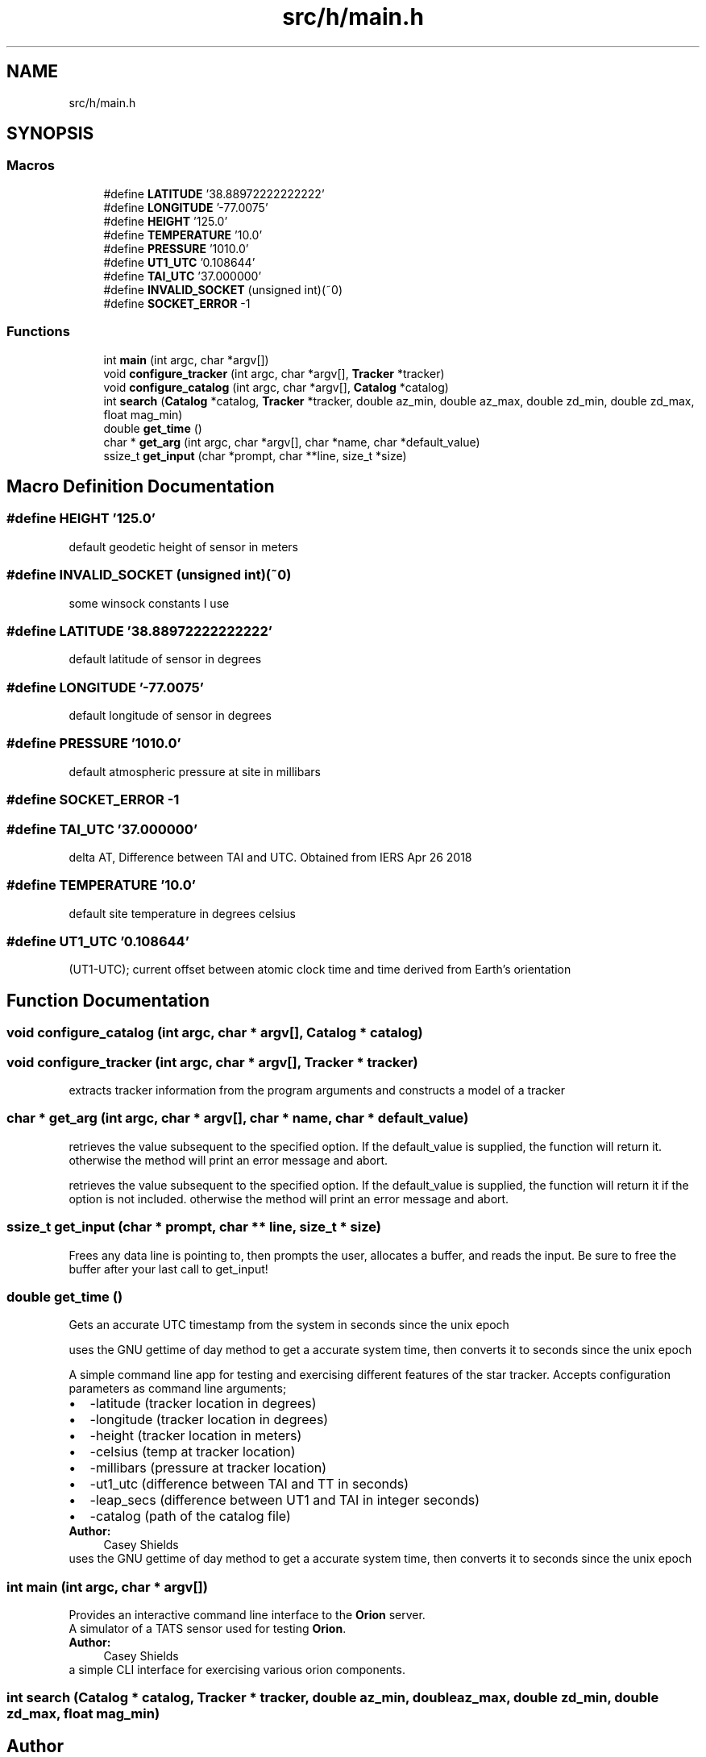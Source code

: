 .TH "src/h/main.h" 3 "Mon Jun 18 2018" "Version 1.0" "Orion" \" -*- nroff -*-
.ad l
.nh
.SH NAME
src/h/main.h
.SH SYNOPSIS
.br
.PP
.SS "Macros"

.in +1c
.ti -1c
.RI "#define \fBLATITUDE\fP   '38\&.88972222222222'"
.br
.ti -1c
.RI "#define \fBLONGITUDE\fP   '\-77\&.0075'"
.br
.ti -1c
.RI "#define \fBHEIGHT\fP   '125\&.0'"
.br
.ti -1c
.RI "#define \fBTEMPERATURE\fP   '10\&.0'"
.br
.ti -1c
.RI "#define \fBPRESSURE\fP   '1010\&.0'"
.br
.ti -1c
.RI "#define \fBUT1_UTC\fP   '0\&.108644'"
.br
.ti -1c
.RI "#define \fBTAI_UTC\fP   '37\&.000000'"
.br
.ti -1c
.RI "#define \fBINVALID_SOCKET\fP   (unsigned int)(~0)"
.br
.ti -1c
.RI "#define \fBSOCKET_ERROR\fP   \-1"
.br
.in -1c
.SS "Functions"

.in +1c
.ti -1c
.RI "int \fBmain\fP (int argc, char *argv[])"
.br
.ti -1c
.RI "void \fBconfigure_tracker\fP (int argc, char *argv[], \fBTracker\fP *tracker)"
.br
.ti -1c
.RI "void \fBconfigure_catalog\fP (int argc, char *argv[], \fBCatalog\fP *catalog)"
.br
.ti -1c
.RI "int \fBsearch\fP (\fBCatalog\fP *catalog, \fBTracker\fP *tracker, double az_min, double az_max, double zd_min, double zd_max, float mag_min)"
.br
.ti -1c
.RI "double \fBget_time\fP ()"
.br
.ti -1c
.RI "char * \fBget_arg\fP (int argc, char *argv[], char *name, char *default_value)"
.br
.ti -1c
.RI "ssize_t \fBget_input\fP (char *prompt, char **line, size_t *size)"
.br
.in -1c
.SH "Macro Definition Documentation"
.PP 
.SS "#define HEIGHT   '125\&.0'"
default geodetic height of sensor in meters 
.SS "#define INVALID_SOCKET   (unsigned int)(~0)"
some winsock constants I use 
.SS "#define LATITUDE   '38\&.88972222222222'"
default latitude of sensor in degrees 
.SS "#define LONGITUDE   '\-77\&.0075'"
default longitude of sensor in degrees 
.SS "#define PRESSURE   '1010\&.0'"
default atmospheric pressure at site in millibars 
.SS "#define SOCKET_ERROR   \-1"

.SS "#define TAI_UTC   '37\&.000000'"
delta AT, Difference between TAI and UTC\&. Obtained from IERS Apr 26 2018 
.SS "#define TEMPERATURE   '10\&.0'"
default site temperature in degrees celsius 
.SS "#define UT1_UTC   '0\&.108644'"
(UT1-UTC); current offset between atomic clock time and time derived from Earth's orientation 
.SH "Function Documentation"
.PP 
.SS "void configure_catalog (int argc, char * argv[], \fBCatalog\fP * catalog)"

.SS "void configure_tracker (int argc, char * argv[], \fBTracker\fP * tracker)"
extracts tracker information from the program arguments and constructs a model of a tracker 
.SS "char * get_arg (int argc, char * argv[], char * name, char * default_value)"
retrieves the value subsequent to the specified option\&. If the default_value is supplied, the function will return it\&. otherwise the method will print an error message and abort\&.
.PP
retrieves the value subsequent to the specified option\&. If the default_value is supplied, the function will return it if the option is not included\&. otherwise the method will print an error message and abort\&. 
.SS "ssize_t get_input (char * prompt, char ** line, size_t * size)"
Frees any data line is pointing to, then prompts the user, allocates a buffer, and reads the input\&. Be sure to free the buffer after your last call to get_input! 
.SS "double get_time ()"
Gets an accurate UTC timestamp from the system in seconds since the unix epoch
.PP
uses the GNU gettime of day method to get a accurate system time, then converts it to seconds since the unix epoch
.PP
A simple command line app for testing and exercising different features of the star tracker\&. Accepts configuration parameters as command line arguments; 
.PD 0

.IP "\(bu" 2
-latitude (tracker location in degrees) 
.IP "\(bu" 2
-longitude (tracker location in degrees) 
.IP "\(bu" 2
-height (tracker location in meters) 
.IP "\(bu" 2
-celsius (temp at tracker location) 
.IP "\(bu" 2
-millibars (pressure at tracker location) 
.IP "\(bu" 2
-ut1_utc (difference between TAI and TT in seconds) 
.IP "\(bu" 2
-leap_secs (difference between UT1 and TAI in integer seconds) 
.IP "\(bu" 2
-catalog (path of the catalog file) 
.PP
\fBAuthor:\fP
.RS 4
Casey Shields
.RE
.PP
uses the GNU gettime of day method to get a accurate system time, then converts it to seconds since the unix epoch 
.SS "int main (int argc, char * argv[])"
Provides an interactive command line interface to the \fBOrion\fP server\&.
.PP
A simulator of a TATS sensor used for testing \fBOrion\fP\&. 
.PP
\fBAuthor:\fP
.RS 4
Casey Shields
.RE
.PP
a simple CLI interface for exercising various orion components\&. 
.SS "int search (\fBCatalog\fP * catalog, \fBTracker\fP * tracker, double az_min, double az_max, double zd_min, double zd_max, float mag_min)"

.SH "Author"
.PP 
Generated automatically by Doxygen for Orion from the source code\&.
